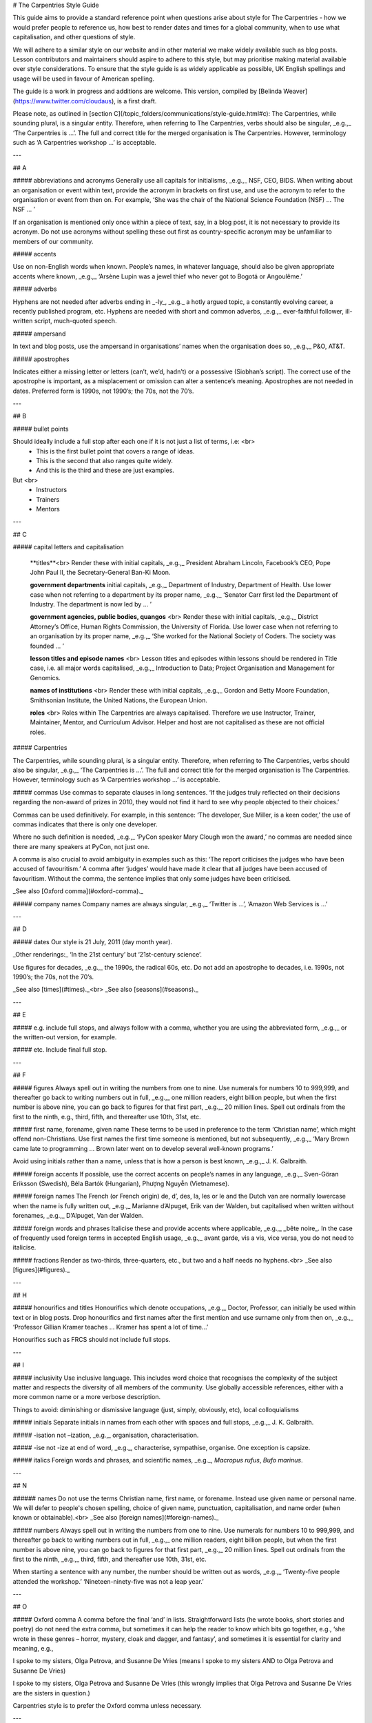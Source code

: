 # The Carpentries Style Guide
 
This guide aims to provide a standard reference point when questions arise about style for The Carpentries - how we would prefer people to reference us, how best to render dates and times for a global community, when to use what capitalisation, and other questions of style. 

We will adhere to a similar style  on our website and in other material we make widely available such as blog posts. Lesson contributors and maintainers should aspire to adhere to this style, but may prioritise making material available over style considerations. To ensure that the style guide is as widely applicable as possible, UK English spellings and usage will be used in favour of American spelling.
 
The guide is a work in progress and additions are welcome. This version, compiled by [Belinda Weaver](https://www.twitter.com/cloudaus), is a first draft.

Please note, as outlined in [section C](/topic_folders/communications/style-guide.html#c): The Carpentries, while sounding plural, is a singular entity. Therefore, when referring to The Carpentries, verbs should also be singular, _e.g.,_ ‘The Carpentries is …’. The full and correct title for the merged organisation is The Carpentries. However, terminology such as ‘A Carpentries workshop …’ is acceptable.

---

## A

##### abbreviations and acronyms
Generally use all capitals for initialisms, _e.g.,_ NSF, CEO, BIDS. When writing about an organisation or event within text, provide the acronym in brackets on first use, and use the acronym to refer to the organisation or event from then on. For example, ‘She was the chair of the National Science Foundation (NSF) ... The NSF … ’

If an organisation is mentioned only once within a piece of text, say, in a blog post, it is not necessary to provide its acronym. Do not use acronyms without spelling these out first as country-specific acronym may be unfamiliar to members of our community.
 
##### accents

Use on non-English words when known. People’s names, in whatever language, should also be given appropriate accents where known, _e.g.,_ ‘Arsène Lupin was a jewel thief who never got to Bogotá or Angoulême.’
 
##### adverbs

Hyphens are not needed after adverbs ending in _-ly_, _e.g._ a hotly argued topic, a constantly evolving career, a recently published program, etc. Hyphens are needed with short and common adverbs, _e.g.,_ ever-faithful follower, ill-written script, much-quoted speech.
 
##### ampersand

In text and blog posts, use the ampersand in organisations’ names when the organisation does so, _e.g.,_ P&O, AT&T.
 
##### apostrophes

Indicates either a missing letter or letters (can’t, we’d, hadn’t) or a possessive (Siobhan’s script). The correct use of the apostrophe is important, as a misplacement or omission can alter a sentence’s meaning. Apostrophes are not needed in dates. Preferred form is 1990s, not 1990’s; the 70s, not the 70’s.

---

## B
 
##### bullet points

Should ideally include a full stop after each one if it is not just a list of terms, i.e: <br>
  - This is the first bullet point that covers a range of ideas.
  - This is the second that also ranges quite widely.
  - And this is the third and these are just examples.

But <br>
  - Instructors
  - Trainers
  - Mentors
    
---

## C
 
##### capital letters and capitalisation

  **titles**<br>
  Render these with initial capitals, _e.g.,_ President Abraham Lincoln, Facebook’s CEO, Pope John Paul II, the Secretary-General Ban-Ki Moon.
   
  **government departments** initial capitals, _e.g.,_ Department of Industry, Department of Health. Use lower case when not referring to a department by its proper name, _e.g.,_
  ‘Senator Carr first led the Department of Industry. The department is now led by … ’

  **government agencies, public bodies, quangos** <br>
  Render these with initial capitals, _e.g.,_ District Attorney’s Office, Human Rights Commission, the University of Florida. Use lower case when not referring to an organisation by its proper name, _e.g.,_ ‘She worked for the National Society of Coders. The society was founded … ’

  **lesson titles and episode names** <br>
  Lesson titles and episodes within lessons should be rendered in Title case, i.e. all major words capitalised, _e.g.,_ Introduction to Data; Project Organisation and Management for Genomics.

  **names of institutions** <br>
  Render these with initial capitals, _e.g.,_ Gordon and Betty Moore Foundation, Smithsonian Institute, the United Nations, the European Union.

  **roles** <br>
  Roles within The Carpentries are always capitalised. Therefore we use Instructor, 
  Trainer, Maintainer, Mentor, and Curriculum Advisor. Helper and host are not capitalised as these are not official roles.

 
##### Carpentries

The Carpentries, while sounding plural, is a singular entity. Therefore, when referring to The Carpentries, verbs should also be singular, _e.g.,_ ‘The Carpentries is …’. The full and correct title for the merged organisation is The Carpentries. However, terminology such as ‘A Carpentries workshop …’ is acceptable.
  
##### commas
Use commas to separate clauses in long sentences. ‘If the judges truly reflected on their decisions regarding the non-award of prizes in 2010, they would not find it hard to see why people objected to their choices.’

Commas can be used definitively. For example, in this sentence: ‘The developer, Sue Miller, is a keen coder,’ the use of commas indicates that there is only one developer.

Where no such definition is needed, _e.g.,_ ‘PyCon speaker Mary Clough won the award,’ no commas are needed since there are many speakers at PyCon, not just one.

A comma is also crucial to avoid ambiguity in examples such as this: ‘The report criticises the judges who have been accused of favouritism.’ A comma after ‘judges’ would have made it clear that all judges have been accused of favouritism. Without the comma, the sentence implies that only some judges have been criticised.

_See also [Oxford comma](#oxford-comma)._
 
##### company names
Company names are always singular, _e.g.,_ ‘Twitter is …’, ‘Amazon Web Services is …’

---

## D
 
##### dates
Our style is 21 July, 2011 (day month year).

_Other renderings:_
‘In the 21st century’ but ‘21st-century science’.
 
Use figures for decades, _e.g.,_ the 1990s, the radical 60s, etc. Do not add an apostrophe to decades, i.e. 1990s, not 1990’s; the 70s, not the 70’s.

_See also [times](#times)._<br>
_See also [seasons](#seasons)._

---

## E
 
##### e.g.
include full stops, and always follow with a comma, whether you are using the abbreviated form, _e.g.,_ or the written-out version, for example.
 
##### etc.
Include final full stop.

---

## F
 
##### figures
Always spell out in writing the numbers from one to nine. Use numerals for numbers 10 to 999,999, and thereafter go back to writing numbers out in full, _e.g.,_ one million readers, eight billion people, but when the first number is above nine, you can go back to figures for that first part, _e.g.,_ 20 million lines. Spell out ordinals from the first to the ninth, e.g., third, fifth, and thereafter use 10th, 31st, etc.
 
##### first name, forename, given name
These terms to be used in preference to the term ‘Christian name’, which might offend non-Christians. Use first names the first time someone is mentioned, but not subsequently, _e.g.,_ ‘Mary Brown came late to programming ... Brown later went on to develop several well-known programs.’

Avoid using initials rather than a name, unless that is how a person is best known, _e.g.,_ J. K. Galbraith.
 
##### foreign accents
If possible, use the correct accents on people’s names in any language, _e.g.,_ Sven-Göran Eriksson (Swedish), Béla Bartók (Hungarian), Phượng Nguyễn (Vietnamese).
 
##### foreign names
The French (or French origin) de, d’, des, la, les or le and the Dutch van are normally lowercase when the name is fully written out, _e.g.,_ Marianne d’Alpuget, Erik van der Walden, but capitalised when written without forenames, _e.g.,_ D’Alpuget, Van der Walden.

##### foreign words and phrases
Italicise these and provide accents where applicable, _e.g.,_ _bête noire_. In the case of frequently used foreign terms in accepted English usage, _e.g.,_ avant garde, vis a vis, vice versa, you do not need to italicise.
 
##### fractions
Render as two-thirds, three-quarters, etc., but two and a half needs no hyphens.<br>
_See also [figures](#figures)._

---

## H

##### honourifics and titles
Honourifics which denote occupations, _e.g.,_ Doctor, Professor, can initially be used within text or in blog posts. Drop honourifics and first names after the first mention and use surname only from then on, _e.g.,_ ‘Professor Gillian Kramer teaches … Kramer has spent a lot of time...’
 
Honourifics such as FRCS should not include full stops.

---

## I

##### inclusivity
Use inclusive language.  This includes word choice that recognises the complexity of the subject matter and respects the diversity of all members of the community. Use globally accessible references, either with a more common name or a more verbose description.

Things to avoid: diminishing or dismissive language (just, simply, obviously, etc), local colloquialisms

##### initials
Separate initials in names from each other with spaces and full stops, _e.g.,_ J. K. Galbraith.
 
##### -isation
not –ization, _e.g.,_ organisation, characterisation.
 
##### -ise
not -ize at end of word, _e.g._, characterise, sympathise, organise. One exception is capsize.
 
##### italics
Foreign words and phrases, and scientific names, _e.g._, *Macropus rufus*, *Bufo marinus*.

---

## N
 
###### names
Do not use the terms Christian name, first name, or forename. Instead use given name or personal name. We will defer to people's chosen spelling, choice of given name, punctuation, capitalisation, and name order (when known or obtainable).<br>
_See also [foreign names](#foreign-names)._

##### numbers
Always spell out in writing the numbers from one to nine. Use numerals for numbers 10 to 999,999, and thereafter go back to writing numbers out in full, _e.g.,_ one million readers, eight billion people, but when the first number is above nine, you can go back to figures for that first part, _e.g.,_ 20 million lines. Spell out ordinals from the first to the ninth, _e.g.,_ third, fifth, and thereafter use 10th, 31st, etc.

When starting a sentence with any number, the number should be written out as words, _e.g.,_ ‘Twenty-five people attended the workshop.’ ‘Nineteen-ninety-five was not a leap year.’

---

## O
 
##### Oxford comma
A comma before the final ‘and’ in lists. Straightforward lists (he wrote books, short stories and poetry) do not need the extra comma, but sometimes it can help the reader to know which bits go together, e.g., ‘she wrote in these genres – horror, mystery, cloak and dagger, and fantasy’, and sometimes it is essential for clarity and meaning, e.g.,

I spoke to my sisters, Olga Petrova, and Susanne De Vries (means I spoke to my sisters AND to Olga Petrova and Susanne De Vries)

I spoke to my sisters, Olga Petrova and Susanne De Vries (this wrongly implies that Olga Petrova and Susanne De Vries are the sisters in question.)
 
Carpentries style is to prefer the Oxford comma unless necessary.

---

## P
##### per cent
Please spell this out in text, _e.g.,_ not as %, and write as two words, not one. 

---

## Q
 
##### quotation marks

Use single quotes at the start and end of a quoted section, with double quotes for quoted words within that section. Place full stops and commas inside the quotes for a complete quoted sentence; otherwise the full stop comes outside, _e.g.,_  
 
‘Anna said: “Your style guide needs updating,” and I said: “I agree.”’
‘Anna said updating the guide was “a difficult and time-consuming task”.’ 

For parentheses inside direct quotes, use square brackets, _e.g.,_ The judges said, ‘We very much liked the work of Goran [Kovacs] from Croatia’.
 
##### quotations
Colons, rather than commas, should be used to introduce quotations from speeches or writings that run longer than a single sentence, _e.g.,_ Brown said: ‘Winning the Nobel Prize was a highlight. It will change my life. I can’t believe my luck.’
 
To introduce phrases or single sentence quotations, a comma is preferable, _e.g.,_ Brown said, ‘Winning the Nobel Prize was a highlight.’

---

## R
 
##### roles
Roles within The Carpentries are always capitalised. Therefore we use Instructor, Trainer, Maintainer, Mentor, and Curriculum Advisor. Helper and host are not capitalised as these are not official roles.

---

## S
 
##### scientific names
Render these in italics, with the first name, which denotes genus, having an initial capital, with the second, which denotes species, written in lower case, _e.g.,_ _Aedes aegypti_ (yellow fever mosquito), _Crocodylus porosus_ (Saltwater crocodile), _Macropus rufus_ (Red kangaroo).
 
##### seasons
Avoid using seasons when discussing or announcing events, as seasons vary from hemisphere to hemisphere. What is Fall in the USA is spring in Australia. Use a month range instead, _e.g.,_ January to March, or use halves or quarters, _e.g.,_ ‘This happened in the first quarter of 2018’, ‘This is planned for the second half of the year.’<br>
_See also [dates](#dates)_.
 
##### singular or plural?
Corporate entities take the singular: _e.g.,_ ‘The NSF has announced … ’ In subsequent references, use a singular pronoun: ‘It will cover the Olympics.’ The Carpentries is always singular.

##### square brackets
In text, square brackets are used for interpolated words in quotations, _e.g.,_ Olav Jonsson said, ‘Matthew [Brown] went to CapeTown to address a conference.’

---

## T

##### times
Times should be rendered in UTC in a 24-hour format, _e.g.,_ 12:00 UTC, 17:30 UTC, 09:00 UTC. Do not use local zones, _e.g.,_ PDT, AEST. If you want to make times meaningful for people in a range of time zones, use the [Event Time Announcer](https://www.timeanddate.com/worldclock/fixedform.html) (using your UTC time and date as the basis to create the event) to create a linkable time that will render locally for each person who uses it, _e.g.,_ 20 August, 2018 22:00 UTC: [https://www.timeanddate.com/worldclock/fixedtime.html?msg=Carpentries+Mentoring+Committee+Meeting+2&iso=20180820T22&p1=%3A&ah=1](https://www.timeanddate.com/worldclock/fixedtime.html?msg=Carpentries+Mentoring+Committee+Meeting+2&iso=20180820T22&p1=%3A&ah=1)



  


